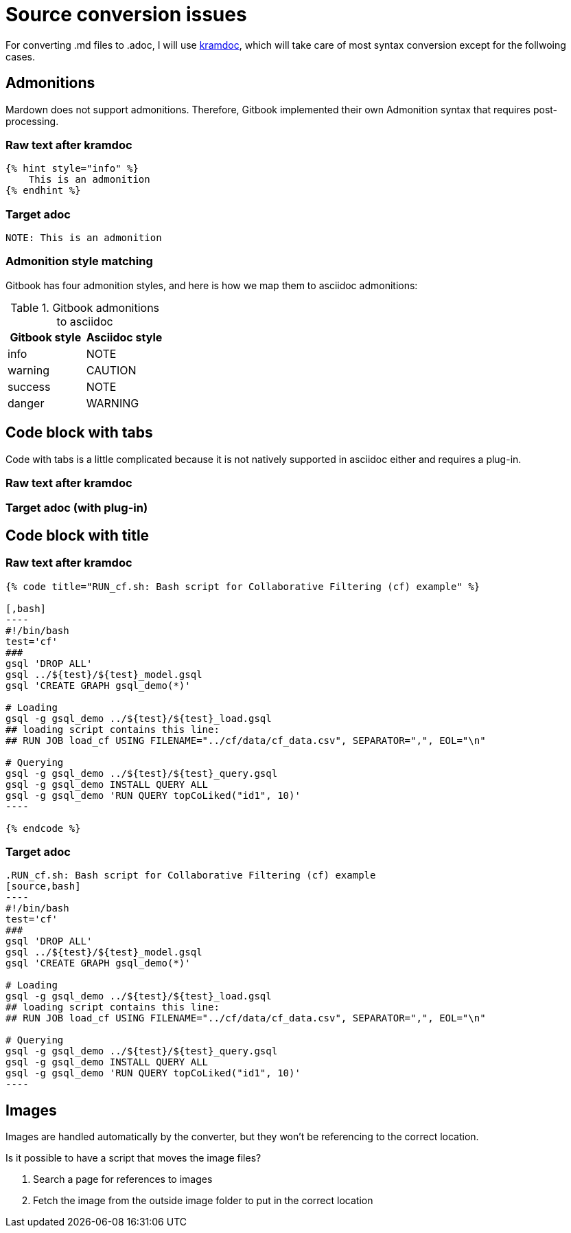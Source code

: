 = Source conversion issues

For converting .md files to .adoc, I will use https://github.com/asciidoctor/kramdown-asciidoc[kramdoc], which will take care of most syntax conversion except for the follwoing cases. 

== Admonitions
Mardown does not support admonitions. Therefore, Gitbook implemented their own Admonition syntax that requires post-processing.

=== Raw text after kramdoc
[source]
----
{% hint style="info" %}
    This is an admonition
{% endhint %}
----

=== Target adoc
[source,adoc]
----
NOTE: This is an admonition
----

=== Admonition style matching
Gitbook has four admonition styles, and here is how we map them to asciidoc admonitions:

.Gitbook admonitions to asciidoc
[cols="1,1"]
|===
|Gitbook style | Asciidoc style

|info
|NOTE

|warning
|CAUTION

|success
|NOTE

|danger
|WARNING
|===

== Code block with tabs
Code with tabs is a little complicated because it is not natively supported in asciidoc either and requires a plug-in.

=== Raw text after kramdoc
[source]
----

----

=== Target adoc (with plug-in)
[source]
----
----

== Code block with title

=== Raw text after kramdoc
[literal]
....
{% code title="RUN_cf.sh: Bash script for Collaborative Filtering (cf) example" %}
 
[,bash]
----
#!/bin/bash
test='cf'
###
gsql 'DROP ALL'
gsql ../${test}/${test}_model.gsql
gsql 'CREATE GRAPH gsql_demo(*)'
 
# Loading
gsql -g gsql_demo ../${test}/${test}_load.gsql
## loading script contains this line:
## RUN JOB load_cf USING FILENAME="../cf/data/cf_data.csv", SEPARATOR=",", EOL="\n"
 
# Querying
gsql -g gsql_demo ../${test}/${test}_query.gsql
gsql -g gsql_demo INSTALL QUERY ALL
gsql -g gsql_demo 'RUN QUERY topCoLiked("id1", 10)'
----
 
{% endcode %}
....

=== Target adoc

[literal]
....
.RUN_cf.sh: Bash script for Collaborative Filtering (cf) example
[source,bash]
----
#!/bin/bash
test='cf'
###
gsql 'DROP ALL'
gsql ../${test}/${test}_model.gsql
gsql 'CREATE GRAPH gsql_demo(*)'
 
# Loading
gsql -g gsql_demo ../${test}/${test}_load.gsql
## loading script contains this line:
## RUN JOB load_cf USING FILENAME="../cf/data/cf_data.csv", SEPARATOR=",", EOL="\n"
 
# Querying
gsql -g gsql_demo ../${test}/${test}_query.gsql
gsql -g gsql_demo INSTALL QUERY ALL
gsql -g gsql_demo 'RUN QUERY topCoLiked("id1", 10)'
----
....

== Images 
Images are handled automatically by the converter, but they won't be referencing to the correct location. 

Is it possible to have a script that moves the image files?

. Search a page for references to images 
. Fetch the image from the outside image folder to put in the correct location
